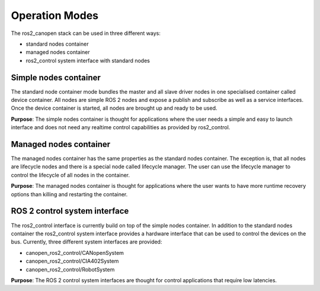 Operation Modes
================
The ros2_canopen stack can be used in three different ways:

* standard nodes container
* managed nodes container
* ros2_control system interface with standard nodes


Simple nodes container
""""""""""""""""""""""""
The standard node container mode bundles the master and all slave driver nodes in one specialised
container called device container. All nodes are simple ROS 2 nodes and expose a publish and subscribe
as well as a service interfaces. Once the device container is started, all nodes are brought up
and ready to be used.

**Purpose**:
The simple nodes container is thought for applications where the user needs a simple and
easy to launch interface and does not need any realtime control capabilities as provided by
ros2_control.

Managed nodes container
""""""""""""""""""""""""""
The managed nodes container has the same properties as the standard nodes container.
The exception is, that all nodes are lifecycle nodes and there is a special node called
lifecycle manager. The user can use the lifecycle manager to control the lifecycle of
all nodes in the container.

**Purpose**:
The managed nodes container is thought for applications where the user wants to have
more runtime recovery options than killing and restarting the container.


ROS 2 control system interface
""""""""""""""""""""""""""""""
The ros2_control interface is currently build on top of the simple nodes container. In
addition to the standard nodes container the ros2_control system interface provides a
hardware interface that can be used to control the devices on the bus. Currently, three
different system interfaces are provided:

* canopen_ros2_control/CANopenSystem
* canopen_ros2_control/CIA402System
* canopen_ros2_control/RobotSystem

**Purpose**:
The ROS 2 control system interfaces are thought for control applications that require
low latencies.